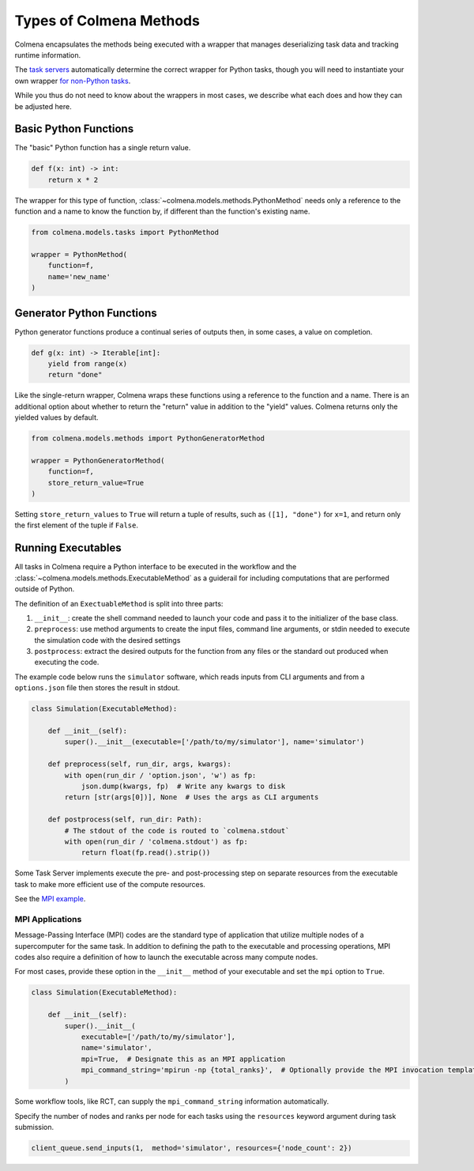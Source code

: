Types of Colmena Methods
========================

Colmena encapsulates the methods being executed with a wrapper that
manages deserializing task data and tracking runtime information.

The `task servers <task-servers.html>`_ automatically determine
the correct wrapper for Python tasks, though you will 
need to instantiate your own wrapper `for non-Python tasks <#running-executable>`_.

While you thus do not need to know about the wrappers in most cases,
we describe what each does and how they can be adjusted here.

Basic Python Functions
----------------------

The "basic" Python function has a single return value.

.. code-block:: python

    def f(x: int) -> int:
        return x * 2

The wrapper for this type of function, :class:`~colmena.models.methods.PythonMethod` needs only a reference to the function
and a name to know the function by, if different than the function's existing name.

.. code-block:: python

    from colmena.models.tasks import PythonMethod

    wrapper = PythonMethod(
        function=f,
        name='new_name'
    )

Generator Python Functions
--------------------------

Python generator functions produce a continual series of outputs then, in some cases, a value on completion.

.. code-block:: python

    def g(x: int) -> Iterable[int]:
        yield from range(x)
        return "done"

Like the single-return wrapper, Colmena wraps these functions using a reference to the function and a name.
There is an additional option about whether to return the "return" value in addition to the "yield" values.
Colmena returns only the yielded values by default.

.. code-block:: python

    from colmena.models.methods import PythonGeneratorMethod

    wrapper = PythonGeneratorMethod(
        function=f,
        store_return_value=True
    )


Setting ``store_return_values`` to ``True`` will return a tuple of results, such as ``([1], "done")`` for ``x=1``, 
and return only the first element of the tuple if ``False``.

Running Executables
-------------------

All tasks in Colmena require a Python interface to be executed in the workflow
and the :class:`~colmena.models.methods.ExecutableMethod` as a guiderail for including
computations that are performed outside of Python.

The definition of an ``ExectuableMethod`` is split into three parts:

1. ``__init__``: create the shell command needed to launch your code and pass it to the initializer of the base class.
2. ``preprocess``: use method arguments to create the input files, command line arguments, or stdin needed to execute
   the simulation code with the desired settings
3. ``postprocess``: extract the desired outputs for the function from any files or the standard out produced
   when executing the code.

The example code below runs the ``simulator`` software, which reads inputs from CLI arguments and from a ``options.json`` file
then stores the result in stdout.

.. code-block:: python

    class Simulation(ExecutableMethod):

        def __init__(self):
            super().__init__(executable=['/path/to/my/simulator'], name='simulator')

        def preprocess(self, run_dir, args, kwargs):
            with open(run_dir / 'option.json', 'w') as fp:
                json.dump(kwargs, fp)  # Write any kwargs to disk
            return [str(args[0])], None  # Uses the args as CLI arguments

        def postprocess(self, run_dir: Path):
            # The stdout of the code is routed to `colmena.stdout`
            with open(run_dir / 'colmena.stdout') as fp:
                return float(fp.read().strip())

Some Task Server implements execute the pre- and post-processing step on separate resources
from the executable task to make more efficient use of the compute resources.

See the `MPI example <https://github.com/exalearn/colmena/tree/master/demo_apps/mpi-with-rct>`_.

MPI Applications
................

Message-Passing Interface (MPI) codes are the standard type of application that
utilize multiple nodes of a supercomputer for the same task.
In addition to defining the path to the executable and processing operations, MPI codes
also require a definition of how to launch the executable across many compute nodes.

For most cases, provide these option in the ``__init__`` method of your executable and set the ``mpi`` option to ``True``.

.. code-block:: python

    class Simulation(ExecutableMethod):

        def __init__(self):
            super().__init__(
                executable=['/path/to/my/simulator'],
                name='simulator',
                mpi=True,  # Designate this as an MPI application
                mpi_command_string='mpirun -np {total_ranks}',  # Optionally provide the MPI invocation template
            )

Some workflow tools, like RCT, can supply the ``mpi_command_string`` information automatically.

Specify the number of nodes and ranks per node for each tasks using the ``resources`` keyword argument
during task submission.

.. code-block:: python

    client_queue.send_inputs(1,  method='simulator', resources={'node_count': 2})
